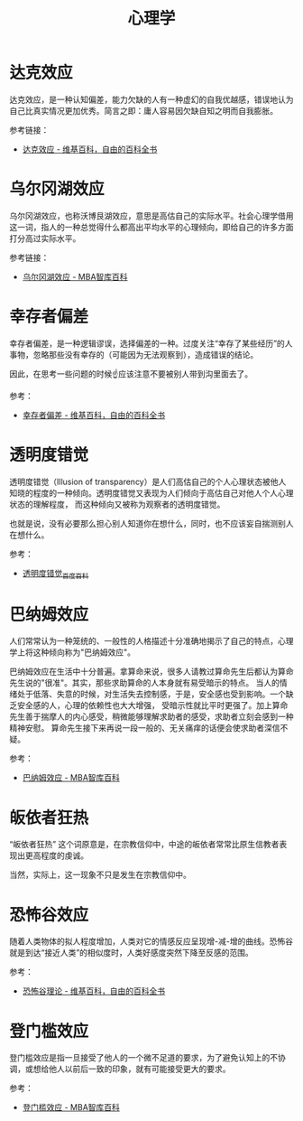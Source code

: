 #+TITLE:      心理学

* 目录                                                    :TOC_4_gh:noexport:
- [[#达克效应][达克效应]]
- [[#乌尔冈湖效应][乌尔冈湖效应]]
- [[#幸存者偏差][幸存者偏差]]
- [[#透明度错觉][透明度错觉]]
- [[#巴纳姆效应][巴纳姆效应]]
- [[#皈依者狂热][皈依者狂热]]
- [[#恐怖谷效应][恐怖谷效应]]
- [[#登门槛效应][登门槛效应]]

* 达克效应
  达克效应，是一种认知偏差，能力欠缺的人有一种虚幻的自我优越感，错误地认为自己比真实情况更加优秀。简言之即：庸人容易因欠缺自知之明而自我膨胀。

  #+HTML: <img src="https://i.loli.net/2021/01/17/Xoa9iuxtLgvADZy.jpg">

  参考链接：
  + [[https://zh.wikipedia.org/wiki/%E8%BE%BE%E5%85%8B%E6%95%88%E5%BA%94][达克效应 - 维基百科，自由的百科全书]]

* 乌尔冈湖效应
  乌尔冈湖效应，也称沃博艮湖效应，意思是高估自己的实际水平。社会心理学借用这一词，指人的一种总觉得什么都高出平均水平的心理倾向，即给自己的许多方面打分高过实际水平。

  参考链接：
  + [[https://wiki.mbalib.com/wiki/%E4%B9%8C%E5%B0%94%E5%86%88%E6%B9%96%E6%95%88%E5%BA%94][乌尔冈湖效应 - MBA智库百科]]

* 幸存者偏差
  幸存者偏差，是一种逻辑谬误，选择偏差的一种。过度关注“幸存了某些经历”的人事物，忽略那些没有幸存的（可能因为无法观察到），造成错误的结论。

  因此，在思考一些问题的时候☝应该注意不要被别人带到沟里面去了。

  参考：
  + [[https://zh.wikipedia.org/wiki/%E5%80%96%E5%AD%98%E8%80%85%E5%81%8F%E5%B7%AE][幸存者偏差 - 维基百科，自由的百科全书]]

* 透明度错觉
  透明度错觉（Illusion of transparency）是人们高估自己的个人心理状态被他人知晓的程度的一种倾向。透明度错觉又表现为人们倾向于高估自己对他人个人心理状态的理解程度，
  而这种倾向又被称为观察者的透明度错觉。

  也就是说，没有必要那么担心别人知道你在想什么，同时，也不应该妄自揣测别人在想什么。

  参考：
  + [[https://baike.baidu.com/item/%E9%80%8F%E6%98%8E%E5%BA%A6%E9%94%99%E8%A7%89][透明度错觉_百度百科]]

* 巴纳姆效应
  人们常常认为一种笼统的、一般性的人格描述十分准确地揭示了自己的特点，心理学上将这种倾向称为"巴纳姆效应"。

  巴纳姆效应在生活中十分普遍。拿算命来说，很多人请教过算命先生后都认为算命先生说的"很准"。其实，那些求助算命的人本身就有易受暗示的特点。
  当人的情绪处于低落、失意的时候，对生活失去控制感，于是，安全感也受到影响。一个缺乏安全感的人，心理的依赖性也大大增强，
  受暗示性就比平时更强了。加上算命先生善于揣摩人的内心感受，稍微能够理解求助者的感受，求助者立刻会感到一种精神安慰。
  算命先生接下来再说一段一般的、无关痛痒的话便会使求助者深信不疑。

  参考：
  + [[https://wiki.mbalib.com/wiki/%E5%B7%B4%E7%BA%B3%E5%A7%86%E6%95%88%E5%BA%94][巴纳姆效应 - MBA智库百科]]

* 皈依者狂热
  “皈依者狂热” 这个词原意是，在宗教信仰中，中途的皈依者常常比原生信教者表现出更高程度的虔诚。
  
  当然，实际上，这一现象不只是发生在宗教信仰中。

* 恐怖谷效应
  随着人类物体的拟人程度增加，人类对它的情感反应呈现增-减-增的曲线。恐怖谷就是到达“接近人类”的相似度时，人类好感度突然下降至反感的范围。
  
  参考：
  + [[https://zh.wikipedia.org/wiki/%E6%81%90%E6%80%96%E8%B0%B7%E7%90%86%E8%AE%BA][恐怖谷理论 - 维基百科，自由的百科全书]]
  
* 登门槛效应
  登门槛效应是指一旦接受了他人的一个微不足道的要求，为了避免认知上的不协调，或想给他人以前后一致的印象，就有可能接受更大的要求。
  
  参考：
  + [[https://wiki.mbalib.com/wiki/%E7%99%BB%E9%97%A8%E6%A7%9B%E6%95%88%E5%BA%94][登门槛效应 - MBA智库百科]]

